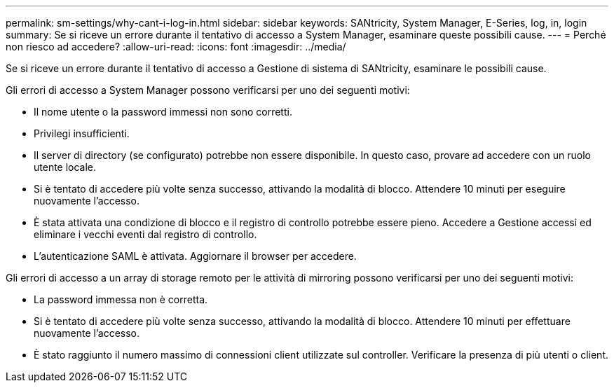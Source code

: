 ---
permalink: sm-settings/why-cant-i-log-in.html 
sidebar: sidebar 
keywords: SANtricity, System Manager, E-Series, log, in, login 
summary: Se si riceve un errore durante il tentativo di accesso a System Manager, esaminare queste possibili cause. 
---
= Perché non riesco ad accedere?
:allow-uri-read: 
:icons: font
:imagesdir: ../media/


[role="lead"]
Se si riceve un errore durante il tentativo di accesso a Gestione di sistema di SANtricity, esaminare le possibili cause.

Gli errori di accesso a System Manager possono verificarsi per uno dei seguenti motivi:

* Il nome utente o la password immessi non sono corretti.
* Privilegi insufficienti.
* Il server di directory (se configurato) potrebbe non essere disponibile. In questo caso, provare ad accedere con un ruolo utente locale.
* Si è tentato di accedere più volte senza successo, attivando la modalità di blocco. Attendere 10 minuti per eseguire nuovamente l'accesso.
* È stata attivata una condizione di blocco e il registro di controllo potrebbe essere pieno. Accedere a Gestione accessi ed eliminare i vecchi eventi dal registro di controllo.
* L'autenticazione SAML è attivata. Aggiornare il browser per accedere.


Gli errori di accesso a un array di storage remoto per le attività di mirroring possono verificarsi per uno dei seguenti motivi:

* La password immessa non è corretta.
* Si è tentato di accedere più volte senza successo, attivando la modalità di blocco. Attendere 10 minuti per effettuare nuovamente l'accesso.
* È stato raggiunto il numero massimo di connessioni client utilizzate sul controller. Verificare la presenza di più utenti o client.

